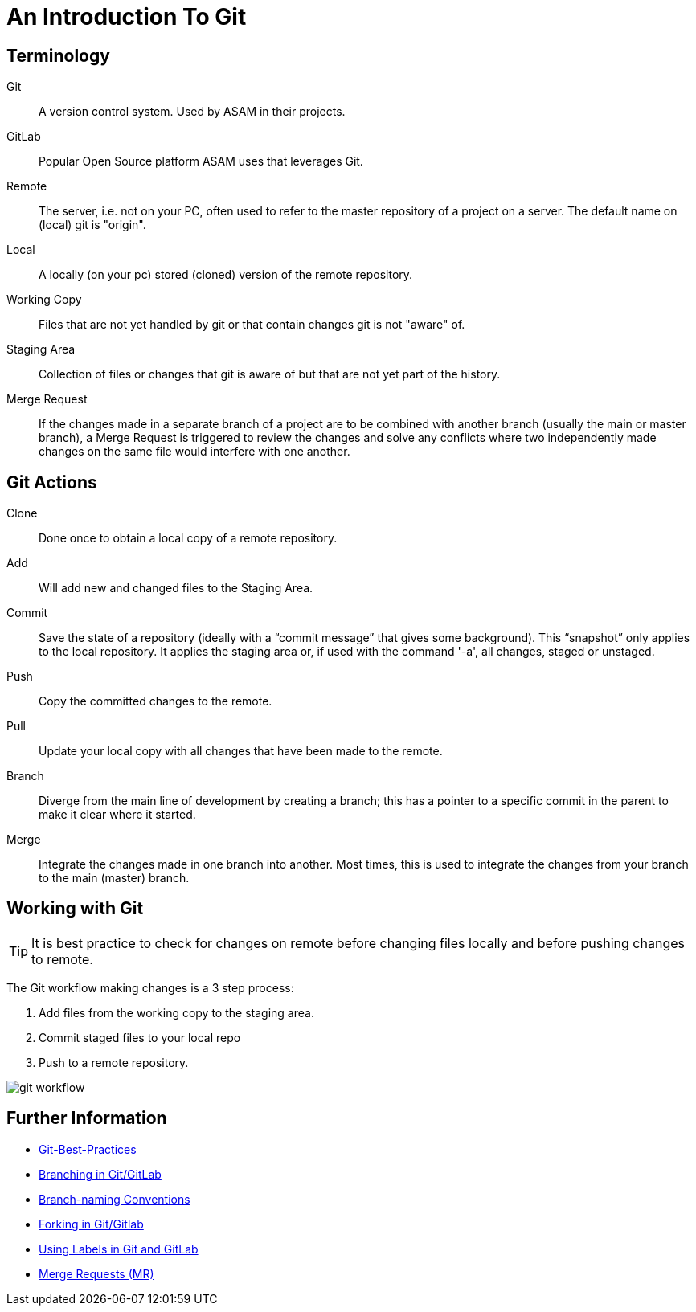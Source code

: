 = An Introduction To Git

== Terminology

Git:: A version control system. Used by ASAM in their projects.

GitLab:: Popular Open Source platform ASAM uses that leverages Git.

Remote:: The server, i.e. not on your PC, often used to refer to the master repository of a project on a server. The default name on (local) git is "origin".

Local:: A locally (on your pc) stored (cloned) version of the remote repository.

Working Copy:: Files that are not yet handled by git or that contain changes git is not "aware" of.

Staging Area:: Collection of files or changes that git is aware of but that are not yet part of the history.

Merge Request:: If the changes made in a separate branch of a project are to be combined with another branch (usually the main or master branch), a Merge Request is triggered to review the changes and solve any conflicts where two independently made changes on the same file would interfere with one another.

== Git Actions

Clone:: Done once to obtain a local copy of a remote repository.

Add:: Will add new and changed files to the Staging Area.

Commit:: Save the state of a repository (ideally with a “commit message” that gives some background). This “snapshot” only applies to the local repository. It applies the staging area or, if used with the command '-a', all changes, staged or unstaged.

Push:: Copy the committed changes to the remote.

Pull:: Update your local copy with all changes that have been made to the remote.

Branch:: Diverge from the main line of development by creating a branch; this has a pointer to a specific commit in the parent to make it clear where it started.

Merge:: Integrate the changes made in one branch into another. Most times, this is used to integrate the changes from your branch to the main (master) branch.


== Working with Git

TIP: It is best practice to check for changes on remote before changing files locally and before pushing changes to remote.

The Git workflow making changes is a 3 step process:

. Add files from the working copy to the staging area.
. Commit staged files to your local repo
. Push to a remote repository.

image::../images/git_workflow.svg[]

== Further Information

- link:Git-Best-Practices.adoc[Git-Best-Practices]
- link:Branching.adoc[Branching in Git/GitLab]
- link:Branch-Naming-Conventions.adoc[Branch-naming Conventions]
- link:Forking.adoc[Forking in Git/Gitlab]
- link:ASAM-Issue-and-MR-Labels.adoc[Using Labels in Git and GitLab]
- link:Merge-Requests.adoc[Merge Requests (MR)]
